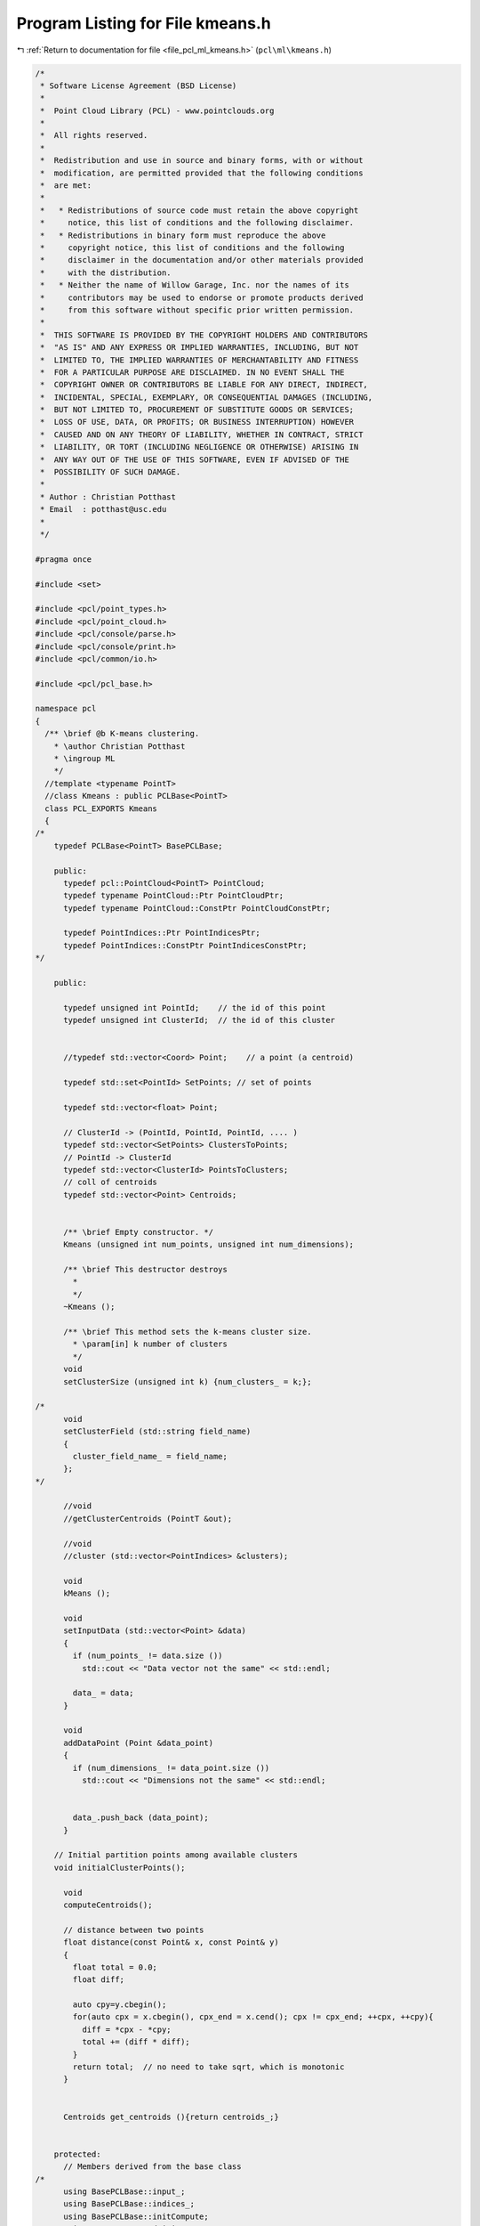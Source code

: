 
.. _program_listing_file_pcl_ml_kmeans.h:

Program Listing for File kmeans.h
=================================

|exhale_lsh| :ref:`Return to documentation for file <file_pcl_ml_kmeans.h>` (``pcl\ml\kmeans.h``)

.. |exhale_lsh| unicode:: U+021B0 .. UPWARDS ARROW WITH TIP LEFTWARDS

.. code-block:: cpp

   /*
    * Software License Agreement (BSD License)
    *
    *  Point Cloud Library (PCL) - www.pointclouds.org
    *
    *  All rights reserved.
    *
    *  Redistribution and use in source and binary forms, with or without
    *  modification, are permitted provided that the following conditions
    *  are met:
    *
    *   * Redistributions of source code must retain the above copyright
    *     notice, this list of conditions and the following disclaimer.
    *   * Redistributions in binary form must reproduce the above
    *     copyright notice, this list of conditions and the following
    *     disclaimer in the documentation and/or other materials provided
    *     with the distribution.
    *   * Neither the name of Willow Garage, Inc. nor the names of its
    *     contributors may be used to endorse or promote products derived
    *     from this software without specific prior written permission.
    *
    *  THIS SOFTWARE IS PROVIDED BY THE COPYRIGHT HOLDERS AND CONTRIBUTORS
    *  "AS IS" AND ANY EXPRESS OR IMPLIED WARRANTIES, INCLUDING, BUT NOT
    *  LIMITED TO, THE IMPLIED WARRANTIES OF MERCHANTABILITY AND FITNESS
    *  FOR A PARTICULAR PURPOSE ARE DISCLAIMED. IN NO EVENT SHALL THE
    *  COPYRIGHT OWNER OR CONTRIBUTORS BE LIABLE FOR ANY DIRECT, INDIRECT,
    *  INCIDENTAL, SPECIAL, EXEMPLARY, OR CONSEQUENTIAL DAMAGES (INCLUDING,
    *  BUT NOT LIMITED TO, PROCUREMENT OF SUBSTITUTE GOODS OR SERVICES;
    *  LOSS OF USE, DATA, OR PROFITS; OR BUSINESS INTERRUPTION) HOWEVER
    *  CAUSED AND ON ANY THEORY OF LIABILITY, WHETHER IN CONTRACT, STRICT
    *  LIABILITY, OR TORT (INCLUDING NEGLIGENCE OR OTHERWISE) ARISING IN
    *  ANY WAY OUT OF THE USE OF THIS SOFTWARE, EVEN IF ADVISED OF THE
    *  POSSIBILITY OF SUCH DAMAGE.
    *
    * Author : Christian Potthast
    * Email  : potthast@usc.edu
    *
    */
   
   #pragma once
   
   #include <set>
   
   #include <pcl/point_types.h>
   #include <pcl/point_cloud.h>
   #include <pcl/console/parse.h>
   #include <pcl/console/print.h>
   #include <pcl/common/io.h>
   
   #include <pcl/pcl_base.h>
   
   namespace pcl
   {
     /** \brief @b K-means clustering.
       * \author Christian Potthast
       * \ingroup ML
       */
     //template <typename PointT>
     //class Kmeans : public PCLBase<PointT>
     class PCL_EXPORTS Kmeans
     {
   /*
       typedef PCLBase<PointT> BasePCLBase;
   
       public:
         typedef pcl::PointCloud<PointT> PointCloud;
         typedef typename PointCloud::Ptr PointCloudPtr;
         typedef typename PointCloud::ConstPtr PointCloudConstPtr;
   
         typedef PointIndices::Ptr PointIndicesPtr;
         typedef PointIndices::ConstPtr PointIndicesConstPtr;
   */
   
       public:
   
         typedef unsigned int PointId;    // the id of this point
         typedef unsigned int ClusterId;  // the id of this cluster
   
   
         //typedef std::vector<Coord> Point;    // a point (a centroid)
   
         typedef std::set<PointId> SetPoints; // set of points
   
         typedef std::vector<float> Point;
   
         // ClusterId -> (PointId, PointId, PointId, .... )
         typedef std::vector<SetPoints> ClustersToPoints;
         // PointId -> ClusterId
         typedef std::vector<ClusterId> PointsToClusters; 
         // coll of centroids
         typedef std::vector<Point> Centroids;
   
   
         /** \brief Empty constructor. */
         Kmeans (unsigned int num_points, unsigned int num_dimensions);
   
         /** \brief This destructor destroys
           * 
           */
         ~Kmeans ();
   
         /** \brief This method sets the k-means cluster size.
           * \param[in] k number of clusters
           */
         void
         setClusterSize (unsigned int k) {num_clusters_ = k;};
   
   /*
         void
         setClusterField (std::string field_name) 
         {
           cluster_field_name_ = field_name;
         };
   */    
   
         //void
         //getClusterCentroids (PointT &out);
   
         //void
         //cluster (std::vector<PointIndices> &clusters);
   
         void
         kMeans ();
         
         void
         setInputData (std::vector<Point> &data)
         {
           if (num_points_ != data.size ())
             std::cout << "Data vector not the same" << std::endl;
           
           data_ = data;
         }
   
         void
         addDataPoint (Point &data_point)
         {
           if (num_dimensions_ != data_point.size ())
             std::cout << "Dimensions not the same" << std::endl;
   
   
           data_.push_back (data_point);
         }
   
       // Initial partition points among available clusters
       void initialClusterPoints();
   
         void 
         computeCentroids();
   
         // distance between two points
         float distance(const Point& x, const Point& y)
         {
           float total = 0.0;
           float diff;
       
           auto cpy=y.cbegin();
           for(auto cpx = x.cbegin(), cpx_end = x.cend(); cpx != cpx_end; ++cpx, ++cpy){
             diff = *cpx - *cpy;
             total += (diff * diff); 
           }
           return total;  // no need to take sqrt, which is monotonic
         }
   
   
         Centroids get_centroids (){return centroids_;}
   
   
       protected:
         // Members derived from the base class
   /*
         using BasePCLBase::input_;
         using BasePCLBase::indices_;
         using BasePCLBase::initCompute;
         using BasePCLBase::deinitCompute;
   */
   
         unsigned int num_points_;
         unsigned int num_dimensions_;
         
   
         /** \brief The number of clusters. */
         unsigned int num_clusters_;
         
         /** \brief The cluster centroids. */
         //std::vector
   
         //std::string cluster_field_name_;
         
         // one data point
   
         // all data points
         std::vector<Point> data_;
   
         ClustersToPoints clusters_to_points_;
         PointsToClusters points_to_clusters_;
         Centroids centroids_;
   
         
         
   
       public:
         EIGEN_MAKE_ALIGNED_OPERATOR_NEW
    };
   }
